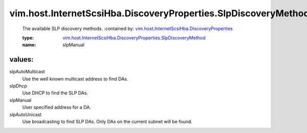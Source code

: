 .. _vim.host.InternetScsiHba.DiscoveryProperties: ../../../../vim/host/InternetScsiHba/DiscoveryProperties.rst

.. _vim.host.InternetScsiHba.DiscoveryProperties.SlpDiscoveryMethod: ../../../../vim/host/InternetScsiHba/DiscoveryProperties/SlpDiscoveryMethod.rst

vim.host.InternetScsiHba.DiscoveryProperties.SlpDiscoveryMethod
===============================================================
  The available SLP discovery methods.
  :contained by: `vim.host.InternetScsiHba.DiscoveryProperties`_

  :type: `vim.host.InternetScsiHba.DiscoveryProperties.SlpDiscoveryMethod`_

  :name: slpManual

values:
--------

slpAutoMulticast
   Use the well known multicast address to find DAs.

slpDhcp
   Use DHCP to find the SLP DAs.

slpManual
   User specified address for a DA.

slpAutoUnicast
   Use broadcasting to find SLP DAs. Only DAs on the current subnet will be found.
